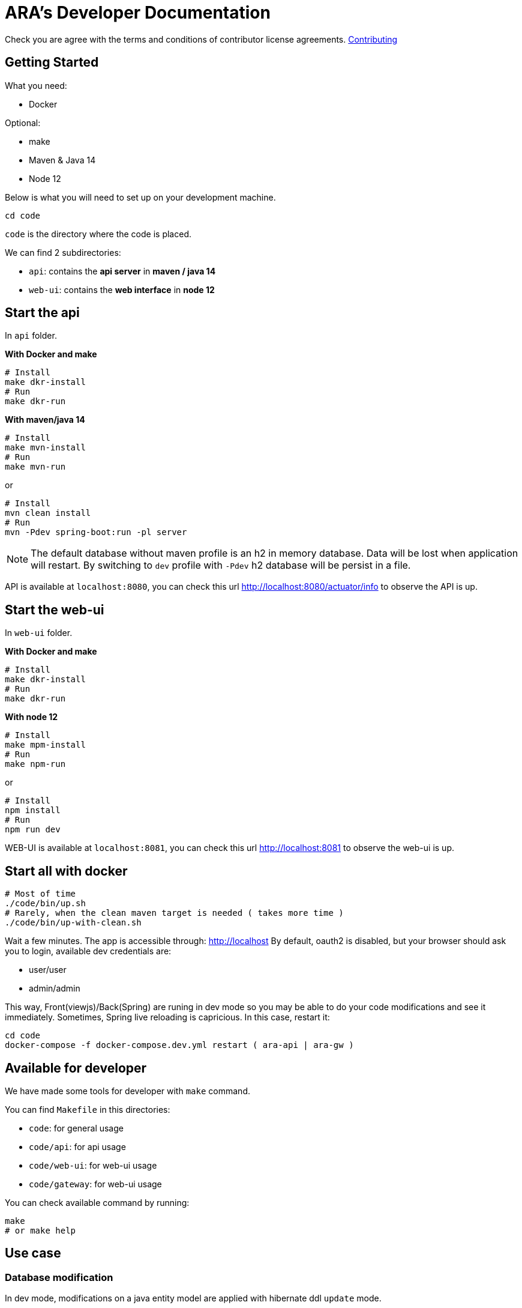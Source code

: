 = ARA's Developer Documentation

Check you are agree with the terms and conditions of contributor license agreements. <</doc/contributing/contributing.adoc#head, Contributing>>

== Getting Started

What you need:

* Docker

Optional:

* make
* Maven & Java 14
* Node 12

Below is what you will need to set up on your development machine.

```bash
cd code
```

`code` is the directory where the code is placed.

We can find 2 subdirectories:

* `api`: contains the *api server* in **maven / java 14**
* `web-ui`: contains the *web interface* in **node 12**

== Start the api

In `api` folder.

**With Docker and make**

```bash
# Install
make dkr-install
# Run
make dkr-run
```

**With maven/java 14**

```bash
# Install
make mvn-install
# Run
make mvn-run
```

or

```bash
# Install
mvn clean install
# Run
mvn -Pdev spring-boot:run -pl server
```

NOTE: The default database without maven profile is an h2 in memory database. Data will be lost when application will restart. By switching to `dev` profile with `-Pdev` h2 database will be persist in a file.

API is available at `localhost:8080`, you can check this url http://localhost:8080/actuator/info to observe the API is up.

== Start the web-ui

In `web-ui` folder.

**With Docker and make**

```bash
# Install
make dkr-install
# Run
make dkr-run
```

**With node 12**

```bash
# Install
make mpm-install
# Run
make npm-run
```

or

```bash
# Install
npm install
# Run
npm run dev
```

WEB-UI is available at `localhost:8081`, you can check this url http://localhost:8081 to observe the web-ui is up.

== Start all with docker

```bash
# Most of time
./code/bin/up.sh
# Rarely, when the clean maven target is needed ( takes more time )
./code/bin/up-with-clean.sh
```

Wait a few minutes.
The app is accessible through: http://localhost
By default, oauth2 is disabled, but your browser should ask you to login, available dev credentials are:

* user/user
* admin/admin



This way, Front(viewjs)/Back(Spring) are runing  in dev mode so you may be able to do your code modifications and see it immediately.
Sometimes, Spring live reloading is capricious. In this case, restart it:
```bash
cd code
docker-compose -f docker-compose.dev.yml restart ( ara-api | ara-gw )
```



== Available for developer

We have made some tools for developer with `make` command.

You can find `Makefile` in this directories:

* `code`: for general usage
* `code/api`: for api usage
* `code/web-ui`: for web-ui usage
* `code/gateway`: for web-ui usage

You can check available command by running:

```bash
make
# or make help
```

== Use case

=== Database modification

In dev mode, modifications on a java entity model are applied with hibernate ddl `update` mode.

In `code` folder.

But it's for dev usage. For production, we use **liquibase**. To automatically generate a diff liquibase file from java model, you can run:

```bash
make liquibase-diff DIFF_LABEL=XXX
```

=== Update ARA version

In `code` folder.

You can update ARA version with this command:

```bash
make update-version VERSION=X.Y.Z
```

It will update maven version and stable helm chart.

=== Update ARA version

In `code` folder.

You can update ARA version with this command:

```bash
make update-version VERSION=X.Y.Z
```

It will update maven version and stable helm chart.

=== Unable/Disable the GW (docker-compose.dev.yml based on)

The aim of the gateway is to manage the authentication.
By default, in dev mode, the gateway is disabled, and basic authentication is activated ( accepted credentials are user/user or admin/admin )

To enable oauth, fill the SPRING_PROFILES_INCLUDE appropriately in docker-compose.dev.yml, for example:
```yaml
      - SPRING_PROFILES_INCLUDE=dev,oauth 
```